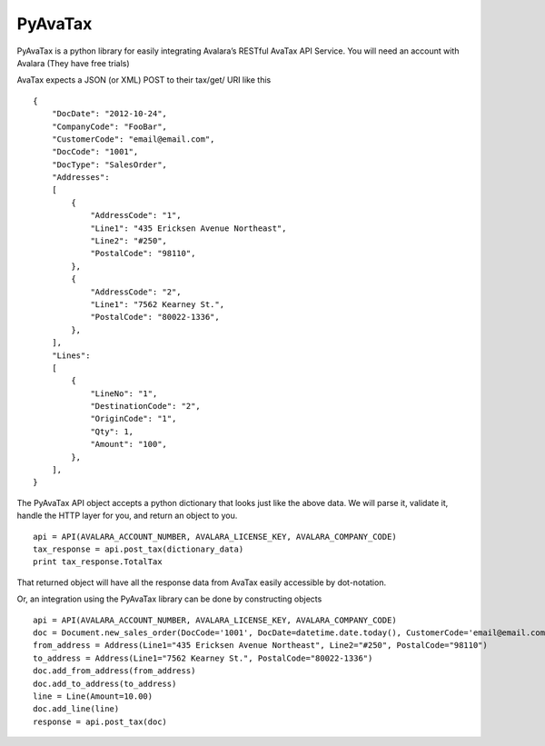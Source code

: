 PyAvaTax
========

PyAvaTax is a python library for easily integrating Avalara’s RESTful AvaTax API Service. You will need an account with Avalara (They have free trials)

AvaTax expects a JSON (or XML) POST to their tax/get/ URI like this
::
    {
        "DocDate": "2012-10-24",
        "CompanyCode": "FooBar",
        "CustomerCode": "email@email.com",
        "DocCode": "1001",
        "DocType": "SalesOrder",
        "Addresses":
        [
            {
                "AddressCode": "1",
                "Line1": "435 Ericksen Avenue Northeast",
                "Line2": "#250",
                "PostalCode": "98110",
            },
            {
                "AddressCode": "2",
                "Line1": "7562 Kearney St.",
                "PostalCode": "80022-1336",
            },
        ],
        "Lines":
        [
            {
                "LineNo": "1",
                "DestinationCode": "2",
                "OriginCode": "1",
                "Qty": 1,
                "Amount": "100",
            },
        ],
    }

The PyAvaTax API object accepts a python dictionary that looks just like the above data. We will parse it, validate it, handle the HTTP layer for you, and return an object to you.
::
    api = API(AVALARA_ACCOUNT_NUMBER, AVALARA_LICENSE_KEY, AVALARA_COMPANY_CODE)
    tax_response = api.post_tax(dictionary_data)
    print tax_response.TotalTax

That returned object will have all the response data from AvaTax easily accessible by dot-notation.

Or, an integration using the PyAvaTax library can be done by constructing objects
::
    api = API(AVALARA_ACCOUNT_NUMBER, AVALARA_LICENSE_KEY, AVALARA_COMPANY_CODE)
    doc = Document.new_sales_order(DocCode='1001', DocDate=datetime.date.today(), CustomerCode='email@email.com')
    from_address = Address(Line1="435 Ericksen Avenue Northeast", Line2="#250", PostalCode="98110")
    to_address = Address(Line1="7562 Kearney St.", PostalCode="80022-1336")
    doc.add_from_address(from_address)
    doc.add_to_address(to_address)
    line = Line(Amount=10.00)
    doc.add_line(line)
    response = api.post_tax(doc)


